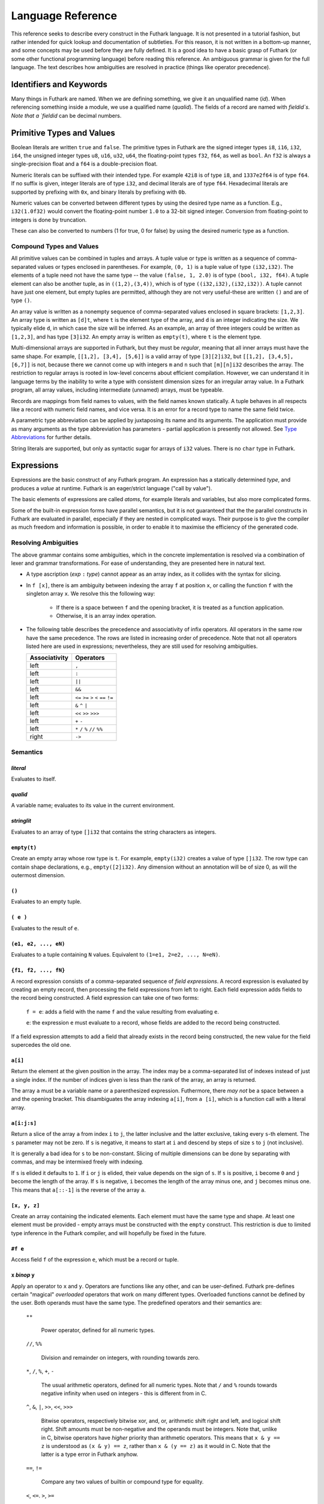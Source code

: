 .. _language-reference:

Language Reference
==================

This reference seeks to describe every construct in the Futhark
language.  It is not presented in a tutorial fashion, but rather
intended for quick lookup and documentation of subtleties.  For this
reason, it is not written in a bottom-up manner, and some concepts may
be used before they are fully defined.  It is a good idea to have a
basic grasp of Futhark (or some other functional programming language)
before reading this reference.  An ambiguous grammar is given for the
full language.  The text describes how ambiguities are resolved in
practice (things like operator precedence).

Identifiers and Keywords
------------------------

.. productionlist::
   id: `letter` (`letter` | "_" | "'")* | "_" `id`
   quals: (`id` ".")+
   qualid: `id` | `quals` `id`
   binop: `symbol`+
   qualbinop: `binop` | `quals` `binop`
   fieldid: `decimal` | `id`
   symbol: "+" | "-" | "*" | "/" | "%" | "=" | "!" | ">" | "<" | "|" | "&" | "^"

Many things in Futhark are named. When we are defining something, we
give it an unqualified name (`id`).  When referencing something inside
a module, we use a qualified name (`qualid`).  The fields of a record
are named with `fieldid`s.  Note that a `fieldid` can be decimal
numbers.

Primitive Types and Values
--------------------------

.. productionlist::
   literal: `intnumber` | `floatnumber` | "true" | "false"

Boolean literals are written ``true`` and ``false``.  The primitive
types in Futhark are the signed integer types ``i8``, ``i16``,
``i32``, ``i64``, the unsigned integer types ``u8``, ``u16``, ``u32``,
``u64``, the floating-point types ``f32``, ``f64``, as well as
``bool``.  An ``f32`` is always a single-precision float and a ``f64``
is a double-precision float.

.. productionlist::
   int_type: "i8" | "i16" | "i32" | "i64" | "u8" | "u16" | "u32" | "u64"
   float_type: "f8" | "f16" | "f32" | "f64"

Numeric literals can be suffixed with their intended type.  For
example ``42i8`` is of type ``i8``, and ``1337e2f64`` is of type
``f64``.  If no suffix is given, integer literals are of type ``i32``,
and decimal literals are of type ``f64``.  Hexadecimal literals are
supported by prefixing with ``0x``, and binary literals by prefixing
with ``0b``.

.. productionlist::
   intnumber: (`decimal` | `hexadecimal` | `binary`) [`int_type`]
   decimal: `decdigit`+
   hexadecimal: 0 ("x" | "X") `hexdigit`+
   binary: 0 ("b" | "B") `bindigit`+

.. productionlist::
   floatnumber: (`pointfloat` | `exponentfloat`) [`float_type`]
   pointfloat: [`intpart`] `fraction` | `intpart` "."
   exponentfloat: (`intpart` | `pointfloat`) `exponent`
   intpart: `decdigit`+
   fraction: "." `decdigit`+
   exponent: ("e" | "E") ["+" | "-"] `decdigit`+

.. productionlist::
   decdigit: "0"..."9"
   hexdigit: `decdigit` | "a"..."f" | "A"..."F"
   bindigit: "0" | "1"

Numeric values can be converted between different types by using the
desired type name as a function.  E.g., ``i32(1.0f32)`` would convert
the floating-point number ``1.0`` to a 32-bit signed integer.
Conversion from floating-point to integers is done by truncation.

These can also be converted to numbers (1 for true, 0 for false) by
using the desired numeric type as a function.

Compound Types and Values
~~~~~~~~~~~~~~~~~~~~~~~~~

All primitive values can be combined in tuples and arrays.  A tuple
value or type is written as a sequence of comma-separated values or
types enclosed in parentheses.  For example, ``(0, 1)`` is a tuple
value of type ``(i32,i32)``.  The elements of a tuple need not have
the same type -- the value ``(false, 1, 2.0)`` is of type ``(bool,
i32, f64)``.  A tuple element can also be another tuple, as in
``((1,2),(3,4))``, which is of type ``((i32,i32),(i32,i32))``.  A
tuple cannot have just one element, but empty tuples are permitted,
although they are not very useful-these are written ``()`` and are of
type ``()``.

.. productionlist::
   type: `qualid` | `array_type` | `tuple_type` | `record_type` | `type` `type_arg`
   array_type: "[" [`dim`] "]" `type`
   tuple_type: "(" ")" | "(" `type` ("[" "," `type` "]")* ")"
   record_type: "{" "}" | "{" `fieldid` ":" `type` ("," `fieldid` ":" `type`)* "}"
   type_arg: "[" [`dim`] "]"
   dim: `qualid` | `decimal` | "#" `id`

An array value is written as a nonempty sequence of comma-separated
values enclosed in square brackets: ``[1,2,3]``.  An array type is
written as ``[d]t``, where ``t`` is the element type of the array, and
``d`` is an integer indicating the size.  We typically elide ``d``, in
which case the size will be inferred.  As an example, an array of
three integers could be written as ``[1,2,3]``, and has type
``[3]i32``.  An empty array is written as ``empty(t)``, where ``t`` is
the element type.

Multi-dimensional arrays are supported in Futhark, but they must be
*regular*, meaning that all inner arrays must have the same shape.
For example, ``[[1,2], [3,4], [5,6]]`` is a valid array of type
``[3][2]i32``, but ``[[1,2], [3,4,5], [6,7]]`` is not, because there
we cannot come up with integers ``m`` and ``n`` such that
``[m][n]i32`` describes the array.  The restriction to regular arrays
is rooted in low-level concerns about efficient compilation.  However,
we can understand it in language terms by the inability to write a
type with consistent dimension sizes for an irregular array value.  In
a Futhark program, all array values, including intermediate (unnamed)
arrays, must be typeable.

Records are mappings from field names to values, with the field names
known statically.  A tuple behaves in all respects like a record with
numeric field names, and vice versa.  It is an error for a record type
to name the same field twice.

A parametric type abbreviation can be applied by juxtaposing its name
and its arguments.  The application must provide as many arguments as
the type abbreviation has parameters - partial application is
presently not allowed.  See `Type Abbreviations`_ for further details.

String literals are supported, but only as syntactic sugar for arrays
of ``i32`` values.  There is no ``char`` type in Futhark.

.. productionlist::
   stringlit: '"' `stringchar` '"'
   stringchar: <any source character except "\" or newline or quotes>

Expressions
-----------

Expressions are the basic construct of any Futhark program.  An
expression has a statically determined *type*, and produces a *value*
at runtime.  Futhark is an eager/strict language ("call by value").

The basic elements of expressions are called *atoms*, for example
literals and variables, but also more complicated forms.

.. productionlist::
   atom:   `literal`
       : | `qualid`
       : | `stringlit`
       : | "empty" "(" `type` ")"
       : | "(" ")"
       : | "(" `exp` ")"
       : | "(" `exp` ("," `exp`)* ")"
       : | "{" "}"
       : | "{" field ("," `field`)* "}"
       : | `qualid` "[" `index` ("," `index`)* "]"
       : | "(" `exp` ")" "[" `index` ("," `index`)* "]"
       : | "[" `exp` ("," `exp`)* "]"
       : | "#" `fieldid` `exp`
   exp:   `atom`
      : | `exp` `qualbinop` `exp`
      : | `exp` `exp`
      : | `exp` ":" `type`
      : | "if" `exp` "then" `exp` "else" `exp`
      : | "let" `type_param`* `pat` "=" `exp` "in" `exp`
      : | "let" `id` "[" `index` ("," `index`)* "]" "=" `exp` "in" `exp`
      : | "let" `id` `type_param`* `pat`+ [":" `type`] "=" `exp` "in" `exp`
      : | "loop" "(" `type_param`* `pat` [("=" `exp`)] ")" "=" `loopform` "do" `exp` in `exp`
      : | "iota" `exp`
      : | "shape" `exp`
      : | "replicate" `exp` `exp`
      : | "reshape" `exp` `exp`
      : | "rearrange" "(" `nat_int`+ ")" `exp`
      : | "transpose" `exp`
      : | "rotate" ["@" `nat_int`] `exp` `exp`
      : | "split" ["@" `nat_int`] `exp` `exp`
      : | "concat" ["@" `nat_int`] `exp`+
      : | "zip" ["@" `nat_int`] `exp`+
      : | "unzip" `exp`
      : | "unsafe" `exp`
      : | "copy" `exp`
      : | `exp` "with" "[" `index` ("," `index`)* "]" "<-" `exp`
      : | "map" `fun` `exp`+
      : | "reduce" `fun` `exp` `exp`
      : | "reduce_comm" `fun` `exp` `exp`
      : | "reduce" `fun` `exp` `exp`
      : | "scan" `fun` `exp` `exp`
      : | "filter" `fun` `exp`
      : | "partition" "(" `fun`+ ")" `exp`
      : | "scatter" `exp` `exp` `exp`
      : | "stream_map" `fun` `exp`
      : | "stream_map_per" `fun` `exp`
      : | "stream_red" `fun` `exp` `exp`
      : | "stream_map_per" `fun` `exp` `exp`
      : | "stream_seq" `fun` `exp` `exp`
   field:   `fieldid` "=" `exp`
        : | `exp`
   pat:   `id`
      : |  "_"
      : | "(" ")"
      : | "(" `pat` ")"
      : | "(" `pat` ("," `pat`)+ ")"
      : | "{" "}"
      : | "{" `fieldid` "=" `pat` ["," `fieldid` "=" `pat`] "}"
      : | `pat` ":" `type`
   loopform: "for" `id` "<" `exp`
           : | "for" `atom` "<=" `id` "<" `exp`
           : | "for" `atom` ">" `id` ">=" `exp`
           : | "for" `atom` ">" `id`
           : | "while" `exp`

Some of the built-in expression forms have parallel semantics, but it
is not guaranteed that the the parallel constructs in Futhark are
evaluated in parallel, especially if they are nested in complicated
ways.  Their purpose is to give the compiler as much freedom and
information is possible, in order to enable it to maximise the
efficiency of the generated code.

Resolving Ambiguities
~~~~~~~~~~~~~~~~~~~~~

The above grammar contains some ambiguities, which in the concrete
implementation is resolved via a combination of lexer and grammar
transformations.  For ease of understanding, they are presented here
in natural text.

* A type ascription (`exp` ``:`` `type`) cannot appear as an array
  index, as it collides with the syntax for slicing.

* In ``f [x]``, there is am ambiguity between indexing the array ``f``
  at position ``x``, or calling the function ``f`` with the singleton
  array ``x``.  We resolve this the following way:

    * If there is a space between ``f`` and the opening bracket, it is
      treated as a function application.

    * Otherwise, it is an array index operation.

* The following table describes the precedence and associativity of
  infix operators.  All operators in the same row have the same
  precedence.  The rows are listed in increasing order of precedence.
  Note that not all operators listed here are used in expressions;
  nevertheless, they are still used for resolving ambiguities.

  =================  =============
  **Associativity**  **Operators**
  =================  =============
  left               ``,``
  left               ``:``
  left               ``||``
  left               ``&&``
  left               ``<=`` ``>=`` ``>`` ``<`` ``==`` ``!=``
  left               ``&`` ``^`` ``|``
  left               ``<<`` ``>>`` ``>>>``
  left               ``+`` ``-``
  left               ``*`` ``/`` ``%`` ``//`` ``%%``
  right              ``->``
  =================  =============

Semantics
~~~~~~~~~

`literal`
.........

Evaluates to itself.

`qualid`
........

A variable name; evaluates to its value in the current environment.

`stringlit`
...........

Evaluates to an array of type ``[]i32`` that contains the string
characters as integers.

``empty(t)``
............

Create an empty array whose row type is ``t``.  For example,
``empty(i32)`` creates a value of type ``[]i32``.  The row type can
contain shape declarations, e.g., ``empty([2]i32)``.  Any dimension
without an annotation will be of size 0, as will the outermost
dimension.

``()``
......

Evaluates to an empty tuple.

``( e )``
.........

Evaluates to the result of ``e``.

``(e1, e2, ..., eN)``
.....................

Evaluates to a tuple containing ``N`` values.  Equivalent to ``(1=e1,
2=e2, ..., N=eN)``.

``{f1, f2, ..., fN}``
.....................

A record expression consists of a comma-separated sequence of *field
expressions*.  A record expression is evaluated by creating an empty
record, then processing the field expressions from left to right.
Each field expression adds fields to the record being constructed.  A
field expression can take one of two forms:

  ``f = e``: adds a field with the name ``f`` and the value resulting
  from evaluating ``e``.

  ``e``: the expression ``e`` must evaluate to a record, whose fields
  are added to the record being constructed.

If a field expression attempts to add a field that already exists in
the record being constructed, the new value for the field supercedes
the old one.

``a[i]``
........

Return the element at the given position in the array.  The index may
be a comma-separated list of indexes instead of just a single index.
If the number of indices given is less than the rank of the array, an
array is returned.

The array ``a`` must be a variable name or a parenthesized expression.
Futhermore, there *may not* be a space between ``a`` and the opening
bracket.  This disambiguates the array indexing ``a[i]``, from ``a
[i]``, which is a function call with a literal array.

``a[i:j:s]``
............

Return a slice of the array ``a`` from index ``i`` to ``j``, the
latter inclusive and the latter exclusive, taking every ``s``-th
element.  The ``s`` parameter may not be zero.  If ``s`` is negative,
it means to start at ``i`` and descend by steps of size ``s`` to ``j``
(not inclusive).

It is generally a bad idea for ``s`` to be non-constant.
Slicing of multiple dimensions can be done by separating with commas,
and may be intermixed freely with indexing.

If ``s`` is elided it defaults to ``1``.  If ``i`` or ``j`` is elided, their
value depends on the sign of ``s``.  If ``s`` is positive, ``i`` become ``0``
and ``j`` become the length of the array.  If ``s`` is negative, ``i`` becomes
the length of the array minus one, and ``j`` becomes minus one.  This means that
``a[::-1]`` is the reverse of the array ``a``.

``[x, y, z]``
.............

Create an array containing the indicated elements.  Each element must
have the same type and shape.  At least one element must be provided -
empty arrays must be constructed with the ``empty`` construct.  This
restriction is due to limited type inference in the Futhark compiler,
and will hopefully be fixed in the future.

``#f e``
........

Access field ``f`` of the expression ``e``, which must be a record or
tuple.

``x`` *binop* ``y``
...................

Apply an operator to ``x`` and ``y``.  Operators are functions like
any other, and can be user-defined.  Futhark pre-defines certain
"magical" *overloaded* operators that work on many different types.
Overloaded functions cannot be defined by the user.  Both operands
must have the same type.  The predefined operators and their semantics
are:

  ``**``

    Power operator, defined for all numeric types.

  ``//``, ``%%``

    Division and remainder on integers, with rounding towards zero.

  ``*``, ``/``, ``%``, ``+``, ``-``

    The usual arithmetic operators, defined for all numeric types.
    Note that ``/`` and ``%`` rounds towards negative infinity when
    used on integers - this is different from in C.

  ``^``, ``&``, ``|``, ``>>``, ``<<``, ``>>>``

    Bitwise operators, respectively bitwise xor, and, or, arithmetic
    shift right and left, and logical shift right.  Shift amounts
    must be non-negative and the operands must be integers.  Note
    that, unlike in C, bitwise operators have *higher* priority than
    arithmetic operators.  This means that ``x & y == z`` is
    understood as ``(x & y) == z``, rather than ``x & (y == z)`` as
    it would in C.  Note that the latter is a type error in Futhark
    anyhow.

  ``==``, ``!=``

      Compare any two values of builtin or compound type for equality.

  ``<``, ``<=``.  ``>``, ``>=``

      Company any two values of numeric type for equality.

``x && y``
..........

Short-circuiting logical conjunction; both operands must be of type
``bool``.

``x || y``
..........

Short-circuiting logical disjunction; both operands must be of type
``bool``.

``f x y z``
...........

Apply the function ``f`` to the arguments ``x``, ``y`` and ``z``.  Any
number of arguments can be passed.

``e : t``
.........

Annotate that ``e`` is expected to be of type ``t``, failing with a
type error if it is not.  If ``t`` is an array with shape
declarations, the correctness of the shape declarations is checked at
run-time.

Due to ambiguities, this syntactic form cannot appear as an array
index expression unless it is first enclosed in parentheses.

``! x``
.........

Logical negation of ``x``, which must be of type ``bool``.

``- x``
.......

Numerical negation of ``x``, which must be of numeric type.

``. x``
.......

Bitwise negation of ``x``, which must be of integral type.

``if c then a else b``
......................

If ``c`` evaluates to ``True``, evaluate ``a``, else evaluate ``b``.

``let pat = e in body``
.......................

Evaluate ``e`` and bind the result to the pattern ``pat`` while
evaluating ``body``.  The ``in`` keyword is optional if ``body`` is a
``let`` or ``loop`` expression. See also `Shape Declarations`_.

``let a[i] = v in body``
........................................

Write ``v`` to ``a[i]`` and evaluate ``body``.  The given index need
not be complete and can also be a slice, but in these cases, the value
of ``v`` must be an array of the proper size.  Syntactic sugar for
``let a = a with [i] <- v in a``.

``let f params... = e in body``
...............................

Bind ``f`` to a function with the given parameters and definition
(``e``) and evaluate ``body``.  The function will be treated as
aliasing any free variables in ``e``.  The function is not in scope of
itself, and hence cannot be recursive.  See also `Shape
Declarations`_.

``loop (pat = initial) = for i < bound do loopbody in body``
............................................................

The name ``i`` is bound here and initialised to zero.

1. Bind ``pat`` to the initial values given in ``initial``.

2. While ``i < bound``, evaluate ``loopbody``, rebinding ``pat`` to be
   the value returned by the body, increasing ``i`` by one after each
   iteration.

3. Evaluate ``body`` with ``pat`` bound to its final
   value.

The ``= initial`` can be left out, in which case initial values for
the pattern are taken from equivalently named variables in the
environment.  I.e., ``loop (x) = ...`` is equivalent to ``loop (x = x)
= ...``.

See also `Shape Declarations`_.

``loop (pat = initial) = while cond do loopbody in body``
............................................................

1. Bind ``pat`` to the initial values given in ``initial``.

2. While ``cond`` evaluates to true, evaluate ``loopbody``, rebinding
   ``pat`` to be the value returned by the body.

3. Evaluate ``body`` with ``pat`` bound to its final value.

See also `Shape Declarations`_.

``iota n``
...........

An array of the integers from ``0`` to ``n-1``.  The ``n`` argument
can be any integral type.  The elements of the array will have the
same type as ``n``.

``shape a``
..............

The shape of array ``a`` as an integer array.  It is often more
readable to use shape declaration names instead of ``shape``.

``replicate n x``
...................

An array consisting of ``n`` copies of ``a``.  The ``n`` argument can
be of any integral type.

``reshape (d_1, ..., d_n) a``
...............................

Reshape the elements of ``a`` into an ``n``-dimensional array of the
specified shape.  The number of elements in ``a`` must be equal to the
product of the new dimensions.

``rearrange (d_1, ..., d_n) a``
..................................

Permute the dimensions in the array, returning a new array.  The
``d_i`` must be *static* integers, and constitute a proper
length-``n`` permutation.

For example, if ``b==rearrange((2,0,1),a)``, then ``b[x,y,z] =
a[y,z,x]``.

``transpose a``
................

Return the transpose of ``a``, which must be a two-dimensional array.

``rotate@d i a``
................

Rotate dimension ``d`` of the array ``a`` left by ``i`` elements.
Intuitively, you can think of it as subtracting ``i`` from every index
(modulo the size of the array).

For example, if ``b=rotate(1, i, a)``, then ``b[x,y+1] = a[x,y]``.

``split (i_1, ..., i_n) a``
.............................

Partitions the given array ``a`` into ``n+1`` disjoint arrays
``(a[0...i_1-1], a[i_1...i_2-1], ..., a[i_n...])``, returned as a tuple.
The split indices must be weakly ascending, ie ``i_1 <= i_2 <= ... <= i_n``.

Example: ``split((1,1,3), [5,6,7,8]) == ([5],[],[6,7],[8])``

``split@i (i_1, ..., i_n) a``
.............................

Splits an array across dimension ``i``, with the outermost dimension
being ``0``.  The ``i`` must be a compile-time integer constant,
i.e. ``i`` cannot be a variable.

``concat a_1 ..., a_n``
.........................

Concatenate the rows/elements of several arrays.  The shape of the
arrays must be identical in all but the first dimension.  This is
equivalent to ``concat@0`` (see below).

``concat@i a_1 ... a_n``
.........................

Concatenate arrays across dimension ``i``, with the outermost
dimension being ``0``.  The ``i`` must be a compile-time integer
constant, i.e. ``i`` cannot be a variable.

``zip x y z``
..................

Zips together the elements of the outer dimensions of arrays ``x``,
``y``, and ``z``.  Static or runtime check is performed to check that
the sizes of the outermost dimension of the arrays are the same.  If
this property is not true, program execution stops with an error.  Any
number of arrays may be passed to ``unzip``.  If *n* arrays are given,
the result will be a single-dimensional array of *n*-tuples (where the
the tuple components may themselves be arrays).

``zip@i x y z``
..................

Like ``zip``, but operates within ``i+1`` dimensions.  Thus, ``zip@0``
is equivalent to unadorned ``zip``.  This form is useful when zipping
multidimensional arrays along the innermost dimensions.

``unzip a``
............

If the type of ``a`` is ``[(t_1, ..., t_n)]``, the result is a tuple
of *n* arrays, i.e., ``([t_1], ..., [t_n])``, and otherwise a type
error.

``unsafe e``
............

Elide safety checks (such as bounds checking) for operations lexically
with ``e``.  This is useful if the compiler is otherwise unable to
avoid bounds checks (e.g. when using indirect indexes), but you really
do not want them here.

``copy a``
...........
Return a deep copy of the argument.  Semantically, this is just
the identity function, but it has special semantics related to
uniqueness types as described in :ref:`uniqueness-types`.

``a with [i] <- e``
...................

Return ``a``, but with the element at position ``i`` changed to
contain the result of evaluating ``e``.  Consumes ``a``.

``map f a_1 ... a_n``
.....................

Apply ``f`` to every element of ``a_1 ... a_n`` and return the
resulting array.  Differs from ``map f (zip a_1 ... a_n)`` in that
``f`` is called with ``n`` arguments, where in the latter case it is
called with a single ``n``-tuple argument.  In other languages, this
form of ``map`` is often called ``zipWith``.

``reduce f x a``
...................

Left-reduction with ``f`` across the elements of ``a``, with ``x`` as
the neutral element for ``f``.  The function ``f`` must be
associative.  If it is not, the return value is unspecified.

``reduce_comm f x a``
.....................

Like ``reduce``, but with the added guarantee that the function ``f``
is *commutative*.  This lets the compiler generate more efficient
code.  If ``f`` is not commutative, the return value is unspecified.
You do not need to explicitly use ``reduce_comm`` with built-in
operators like ``+`` - the compiler already knows that these are
commutative.

``scan f x a``
...................

Inclusive prefix scan.  Has the same caveats with respect to
associativity as ``reduce``.

``filter f a``
................

Remove all those elements of ``a`` that do not satisfy the predicate
``f``.

``partition (f_1, ..., f_n) a``
...............................

Divide the array ``a`` into disjoint partitions based on the given
predicates.  Each element of ``a`` is called with the predicates
``f_1`` to ``f_n`` in sequence, and as soon as one as one of them
returns ``True``, the element is added to the corresponding partition.
If none of the functions return ``True``, the element is added to a
catch-all partition that is returned last.  Always returns a tuple
with *n+1* components.  The partitioning is stable, meaning that
elements of the partitions retain their original relative positions.

``scatter as is vs``
....................

The ``scatter`` expression calculates the equivalent of this imperative
code::

  for index in 0..shape(is)[0]-1:
    i = is[index]
    v = vs[index]
    as[i] = v

The ``is`` and ``vs`` arrays must have the same outer size.  ``scatter``
acts in-place and consumes the ``as`` array, returning a new array
that has the same type and elements as ``as``, except for the indices
in ``is``.  If ``is`` contains duplicates (i.e. several writes are
performed to the same location), the result is unspecified.  It is not
guaranteed that one of the duplicate writes will complete atomically -
they may be interleaved.

Shape Declarations
------------------

Whenever a pattern occurs (in ``let``, ``loop``, and function
parameters), as well as in return types, *shape declarations* may be
used to express invariants about the shapes of arrays
that are accepted or produced by the function.  For example::

  let f (a: [#n]i32) (b: [#n]i32): [n]i32 =
    map (+) a b

When prefixed with a ``#`` character, a name is *freshly bound*,
whilst an unadorned name must be in scope.  In the example above,
``#`` is not used in the return type, because we wish to refer to the
``n`` bound by the parameters.  If we refer to the same freshly bound
variable in multiple parameters (as above), each occurence must be
prefixed with ``#``.  The sizes can also be explicitly quantified::

  let f [n] (a: [n]i32) (b: [n]i32): [n]i32 =
    map (+) a b

This has the same meaning as above.  It is an error to mix explicit
and implicit sizes.  Note that the ``[n]`` parameter need not be
explicitly passed when calling ``f``.  Any explicitly bound size must
be used in a parameters.  This is an error::

  let f [n] (x: i32) = n

A shape declaration can also be an integer constant (with no suffix).
The dimension names bound can be used as ordinary variables within the
scope of the parameters.  If a function is called with arguments, or
returns a value, that does not fulfill the shape constraints, the
program will fail with a runtime error.  Likewise, if a pattern with
shape declarations is attempted bound to a value that does not fulfill
the invariants, the program will fail with a runtime error.  For
example, this will fail::

  let x: [3]i32 = iota 2

While this will succeed and bind ``n`` to ``2``::

  let [n] x: [n]i32 = iota 2

Declarations
------------

.. productionlist::
   dec:   `fun_bind` | `val_bind` | `type_bind` | `mod_bind` | `mod_type_bind`
      : | "open" `mod_exp`+
      : | `default_dec`
      : | "import" `stringlit`

Declaring Functions and Values
~~~~~~~~~~~~~~~~~~~~~~~~~~~~~~

.. productionlist::
   fun_bind:   ("let" | "entry") `id` `type_param`* `pat`+ [":" `type`] "=" `exp`
           : | ("let" | "entry") `pat` `binop` `pat` [":" `type`] "=" `exp`

.. productionlist::
   val_bind: "let" `id` [":" `type`] "=" `exp`

Functions and values must be defined before they are used.  A function
declaration must specify the name, parameters, return type, and body
of the function::

  let name params...: rettype = body

Type inference is not supported, and functions are fully monomorphic.
A parameter is written as ``(name: type)``.  Functions may not be
recursive.  Optionally, the programmer may put *shape declarations* in
the return type and parameter types; see `Shape Declarations`_.

User-Defined Operators
~~~~~~~~~~~~~~~~~~~~~~

Infix operators are defined much like functions::

  let (p1: t1) op (p2: t2): rt = ...

For example::

  let (a:i32,b:i32) +^ (c:i32,d:i32) = (a+c, b+d)

A valid operator name is a non-empty sequence of characters chosen
from the string ``"+-*/%=!><&^"``.  The fixity of an operator is
determined by its first characters, which must correspond to a
built-in operator.  Thus, ``+^`` binds like ``+``, whilst ``*^`` binds
like ``*``.  The longest such prefix is used to determine fixity, so
``>>=`` binds like ``>>``, not like ``>``.

It is not permitted to define operators with the names ``&&`` or
``||`` (although these as prefixes are accepted).  This is because a
user-defined version of these operators would not be short-circuiting.
User-defined operators behave exactly like functions, except for
syntactically.

A built-in operator can be shadowed (i.e. a new ``+`` can be defined).
This will result in the built-in polymorphic operator becoming
inaccessible, except through the ``Intrinsics`` module.

.. _entry-points:

Entry Points
............

Apart from declaring a function with the keyword ``fun``, it can also
be declared with ``entry``.  When the Futhark program is compiled any
function declared with ``entry`` will be exposed as an entry point.
If the Futhark program has been compiled as a library, these are the
functions that will be exposed.  If compiled as an executable, you can
use the ``--entry-point`` command line option of the generated
executable to select the entry point you wish to run.

Any function named ``main`` will always be considered an entry point,
whether it is declared with ``entry`` or not.

Value Declarations
..................

A named value/constant can be declared as follows::

  let name: type = definition

The definition can be an arbitrary expression, including function
calls and other values, although they must be in scope before the
value is defined.  The type annotation can be elided if the value is
defined before it is used.

Values can be used in shape declarations, except in the return value
of entry points.

Type Abbreviations
~~~~~~~~~~~~~~~~~~

.. productionlist::
   type_bind: "type" `id` `type_param`* "=" `type`
   type_param: "[" `id` "]"

Type abbreviations function as shorthands for purpose of documentation
or brevity.  After a type binding ``type t1 = t2``, the name ``t1``
can be used as a shorthand for the type ``t2``.  Type abbreviations do
not create new unique types.  After the previous binding, the types
``t1`` and ``t2`` are entirely interchangeable.

A type abbreviation can have zero or more parameters.  A type
parameter prefixed with a ``#`` is a *shape parameter*, and can be
used in the definition as an array dimension size, or as a dimension
argument to other type abbreviations.  When passing an argument for a
shape parameter, it must be encloses in square brackets.  Example::

  type two_intvecs #n = ([n]i32, [n]i32)

  let (a,b): two_intvecs [2] = (iota 2, replicate 2 0)

Shape parameters work much like shape declarations for arrays.  Like
shape declarations, they can be elided via square brackets containing
nothing.

When using uniqueness attributes with type abbreviations, inner
uniqueness attributes are overrided by outer ones::

  type unique_ints = *[]i32
  type nonunique_int_lists = []unique_ints
  type unique_int_lists = *nonunique_int_lists

  -- Error: using non-unique value for a unique return value.
  let f (p: nonunique_int_lists): unique_int_lists = p


Module System
-------------

.. productionlist::
   mod_bind: "module" `id` `mod_param`+ "=" [":" mod_type_exp] "=" `mod_exp`
   mod_param: "(" `id` ":" `mod_type_exp` ")"
   mod_type_bind: "module" "type" `id` "=" `mod_type_exp`

Futhark supports an ML-style higher-order module system.  *Modules*
can contain types, functions, and other modules.  *Module types* are
used to classify the contents of modules, and *parametric modules* are
used to abstract over modules (essentially module-level functions).
In Standard ML, modules, module types and parametric modules are
called structs, signatures, and functors, respectively.

Named modules are declared as::

  module name = module expression

A named module type is defined as::

  module type name = module type expression

Where a module expression can be the name of another module, an
application of a parametric module, or a sequence of declarations
enclosed in curly braces::

  module Vec3 = {
    type t = ( f32 , f32 , f32 )
    let add(a: t) (b: t): t =
      let (a1, a2, a3) = a in
      let (b1, b2, b3) = b in
      (a1 + b1, a2 + b2 , a3 + b3)
  }

  module AlsoVec3 = Vec3

Functions and types within modules can be accessed using dot
notation::

    type vector = Vec3.t
    let double(v: vector): vector = Vec3.add v v

We can also use ``open Vec3`` to bring the names defined by ``Vec3``
into the current scope.  Multiple modules can be opened simultaneously
by separating their names with spaces.  In case several modules define
the same names, the ones mentioned last take precedence.  The first
argument to ``open`` may be a full module expression.

Named module types are defined as::

  module type ModuleTypeName = module type expression

A module type expression can be the name of another module type, or a
sequence of *specifications*, or *specs*, enclosed in curly braces.  A
spec can be a *value spec*, indicating the presence of a function or
value, an *abstract type spec*, or a *type abbreviation spec*.  For
example::

  module type Addable = {
    type t                 -- abstract type spec
    type two_ts = (t,t)    -- type abbreviation spec
    val add: t -> t -> t   -- value spec
  }

This module type specifies the presence of an *abstract type* ``t``,
as well as a function operating on values of type ``t``.  We can use
*module type ascription* to restrict a module to what is exposed by
some module type::

  module AbstractVec = Vec3 : Addable

The definition of ``AbstractVec.t`` is now hidden.  In fact, with this
module type, we can neither construct values of type ``AbstractVec.T``
or convert them to anything else, making this a rather useless use of
abstraction.  As a derived form, we can write ``module M: S = e`` to
mean ``module M = e : S``.

Parametric modules allow us to write definitions that abstract over
modules.  For example::

  module Times(M: Addable) = {
    let times (x: M.t) (k: int): M.t =
      loop (x' = x) = for i < k do
        T.add x' x
      in x'
  }

We can instantiate ``Times`` with any module that fulfills the module
type ``Addable`` and get back a module that defines a function
``times``::

  module Vec3Times = Times(Vec3)

Now ``Vec3Times.times`` is a function of type ``Vec3.t -> int ->
Vec3.t``.

Module Expressions
~~~~~~~~~~~~~~~~~~

.. productionlist::
   mod_exp:   `qualid`
          : | `mod_exp` ":" `mod_type_exp`
          : | "\" "(" `id` ":" `mod_type_exp` ")" [":" `mod_type_exp`] "=" `mod_exp`
          : | `mod_exp` `mod_exp`
          : | "(" `mod_exp` ")"
          : | "{" `dec`* "}"
          : | "import" `stringlit`

Module Type Expressions
~~~~~~~~~~~~~~~~~~~~~~~

.. productionlist::
   mod_type_exp:   `qualid`
             : | "{" `spec`* "}"
             : | `mod_type_exp` "with" `qualid` "=" `type`
             : | "(" `mod_type_exp` ")"
             : | "(" `id` ":" `mod_type_exp` ")" "->" `mod_type_exp`
             : | `mod_type_exp` "->" `mod_type_exp`


.. productionlist::
   spec:   "val" `id` ":" `spec_type`
       : | "val" `binop` ":" `spec_type`
       : | "type" `id` `type_param`* "=" `type`
       : | "type `id`
       : | "module" `id` ":" `mod_type_exp`
       : | "include" `mod_type_exp`
   spec_type: `type` | `type` "->" `spec_type`

Referring to Other Files
------------------------

You can refer to external files in a Futhark file like this::

  import "module"

The above will include all top-level definitions from ``module.fut``
is and make them available in the current Futhark program.  The
``.fut`` extension is implied.

You can also include files from subdirectories::

  include "path/to/a/file"

The above will include the file ``path/to/a/file.fut``.

Qualified imports are also possible, where a module is created for the
file::

  module M = import "module"

Literal Defaults
----------------

.. productionlist::
   default_dec:   "default" (`int_type`)
              : | "default" (`float_type`)
              : | "default" (`int_type`, `float_type`)

By default, Futhark interprets integer literals as ``i32`` values, and decimal
literals (integer literals containing a decimal point) as ``f64`` values. These
defaults can be changed using the `Haskell-inspired
<https://wiki.haskell.org/Keywords#default>`_ ``default`` keyword.

To change the ``i32`` default to e.g. ``i64``, type the following at the top of
your file::

  default(i64)

To change the ``f64`` default to ``f32``, type the following at the top of your
file::

  default(f32)

To change both, type::

  default(i64,f32)
